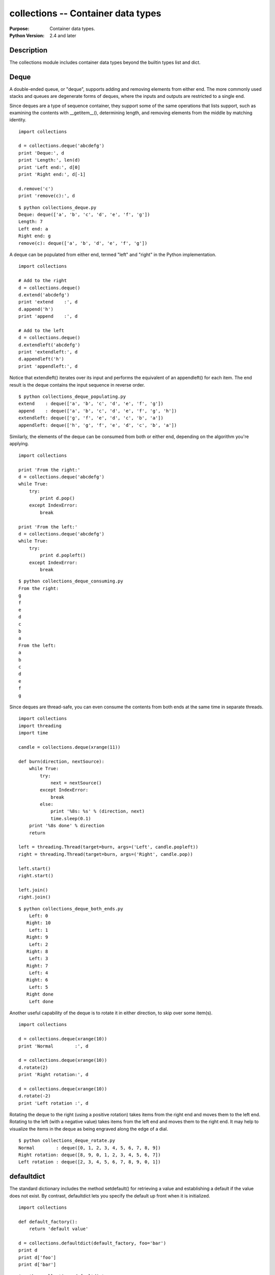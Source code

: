 ===================================
collections -- Container data types
===================================

.. module:: collections
    :synopsis: Container data types.

:Purpose: Container data types.
:Python Version: 2.4 and later

Description
===========

The collections module includes container data types beyond the builtin
types list and dict.

Deque
=====

A double-ended queue, or "deque", supports adding and removing elements from
either end. The more commonly used stacks and queues are degenerate forms of
deques, where the inputs and outputs are restricted to a single end.

Since deques are a type of sequence container, they support some of the same
operations that lists support, such as examining the contents with
__getitem__(), determining length, and removing elements from the middle by
matching identity.

::

    import collections

    d = collections.deque('abcdefg')
    print 'Deque:', d
    print 'Length:', len(d)
    print 'Left end:', d[0]
    print 'Right end:', d[-1]

    d.remove('c')
    print 'remove(c):', d

::

    $ python collections_deque.py
    Deque: deque(['a', 'b', 'c', 'd', 'e', 'f', 'g'])
    Length: 7
    Left end: a
    Right end: g
    remove(c): deque(['a', 'b', 'd', 'e', 'f', 'g'])


A deque can be populated from either end, termed "left" and "right" in the
Python implementation.

::

    import collections

    # Add to the right
    d = collections.deque()
    d.extend('abcdefg')
    print 'extend    :', d
    d.append('h')
    print 'append    :', d

    # Add to the left
    d = collections.deque()
    d.extendleft('abcdefg')
    print 'extendleft:', d
    d.appendleft('h')
    print 'appendleft:', d

Notice that extendleft() iterates over its input and performs the equivalent
of an appendleft() for each item. The end result is the deque contains the
input sequence in reverse order.

::

    $ python collections_deque_populating.py
    extend    : deque(['a', 'b', 'c', 'd', 'e', 'f', 'g'])
    append    : deque(['a', 'b', 'c', 'd', 'e', 'f', 'g', 'h'])
    extendleft: deque(['g', 'f', 'e', 'd', 'c', 'b', 'a'])
    appendleft: deque(['h', 'g', 'f', 'e', 'd', 'c', 'b', 'a'])

Similarly, the elements of the deque can be consumed from both or either end,
depending on the algorithm you're applying.

::

    import collections

    print 'From the right:'
    d = collections.deque('abcdefg')
    while True:
        try:
            print d.pop()
        except IndexError:
            break

    print 'From the left:'
    d = collections.deque('abcdefg')
    while True:
        try:
            print d.popleft()
        except IndexError:
            break

::

    $ python collections_deque_consuming.py
    From the right:
    g
    f
    e
    d
    c
    b
    a
    From the left:
    a
    b
    c
    d
    e
    f
    g


Since deques are thread-safe, you can even consume the contents from both ends
at the same time in separate threads.

::

    import collections
    import threading
    import time

    candle = collections.deque(xrange(11))

    def burn(direction, nextSource):
        while True:
            try:
                next = nextSource()
            except IndexError:
                break
            else:
                print '%8s: %s' % (direction, next)
                time.sleep(0.1)
        print '%8s done' % direction
        return

    left = threading.Thread(target=burn, args=('Left', candle.popleft))
    right = threading.Thread(target=burn, args=('Right', candle.pop))

    left.start()
    right.start()

    left.join()
    right.join()

::

    $ python collections_deque_both_ends.py
        Left: 0
       Right: 10
        Left: 1
       Right: 9
        Left: 2
       Right: 8
        Left: 3
       Right: 7
        Left: 4
       Right: 6
        Left: 5
       Right done
        Left done


Another useful capability of the deque is to rotate it in either direction, to
skip over some item(s).

::

    import collections

    d = collections.deque(xrange(10))
    print 'Normal        :', d

    d = collections.deque(xrange(10))
    d.rotate(2)
    print 'Right rotation:', d

    d = collections.deque(xrange(10))
    d.rotate(-2)
    print 'Left rotation :', d

Rotating the deque to the right (using a positive rotation) takes items from
the right end and moves them to the left end. Rotating to the left (with a
negative value) takes items from the left end and moves them to the right end.
It may help to visualize the items in the deque as being engraved along the
edge of a dial.

::

    $ python collections_deque_rotate.py
    Normal        : deque([0, 1, 2, 3, 4, 5, 6, 7, 8, 9])
    Right rotation: deque([8, 9, 0, 1, 2, 3, 4, 5, 6, 7])
    Left rotation : deque([2, 3, 4, 5, 6, 7, 8, 9, 0, 1])


defaultdict
===========

The standard dictionary includes the method setdefault() for retrieving a
value and establishing a default if the value does not exist. By contrast,
defaultdict lets you specify the default up front when it is initialized.

::

    import collections

    def default_factory():
        return 'default value'

    d = collections.defaultdict(default_factory, foo='bar')
    print d
    print d['foo']
    print d['bar']

::

    $ python collections_defaultdict.py
    defaultdict(<function default_factory at 0x7ca70>, {'foo': 'bar'})
    bar
    default value


This works well as long as it is appropriate for all keys to use that same
default. It can be especially useful if the default is a type used for
aggregating or accumulating values, such as a list, set, or even integer. The
standard library documentation includes several examples of using defaultdict
this way.


